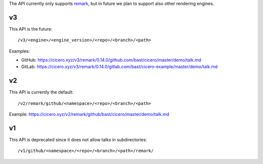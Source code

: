 
The API currently only supports
`remark <https://github.com/gnab/remark>`__,
but in future
we plan to support also other rendering engines.


v3
==

This API is the future::

  /v3/<engine>/<engine_version>/<repo>/<branch>/<path>

Examples:

- GitHub: https://cicero.xyz/v3/remark/0.14.0/github.com/bast/cicero/master/demo/talk.md
- GitLab: https://cicero.xyz/v3/remark/0.14.0/gitlab.com/bast/cicero-example/master/demo/talk.md


v2
==

This API is currently the default::

  /v2/remark/github/<namespace>/<repo>/<branch>/<path>

Example: https://cicero.xyz/v2/remark/github/bast/cicero/master/demo/talk.md


v1
==

This API is deprecated since it does not allow talks in subdirectories::

  /v1/github/<namespace>/<repo>/<branch>/<path>/remark/
